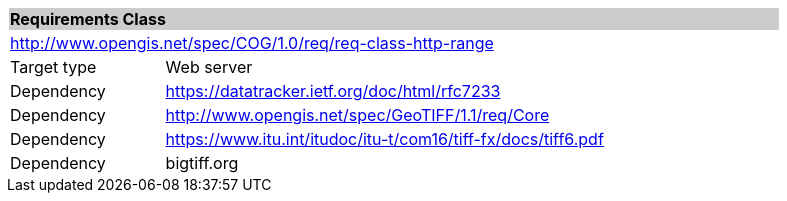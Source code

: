 [[req_http-range]]
[cols="1,4",width="90%"]
|===
2+|*Requirements Class* {set:cellbgcolor:#CACCCE}
2+|http://www.opengis.net/spec/COG/1.0/req/req-class-http-range {set:cellbgcolor:#FFFFFF}
|Target type |Web server
|Dependency |https://datatracker.ietf.org/doc/html/rfc7233
|Dependency |http://www.opengis.net/spec/GeoTIFF/1.1/req/Core
|Dependency |https://www.itu.int/itudoc/itu-t/com16/tiff-fx/docs/tiff6.pdf
|Dependency |bigtiff.org
|===
